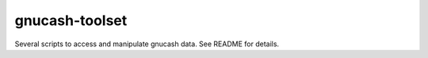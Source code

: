 gnucash-toolset
===============

Several scripts to access and manipulate gnucash data.
See README for details.

